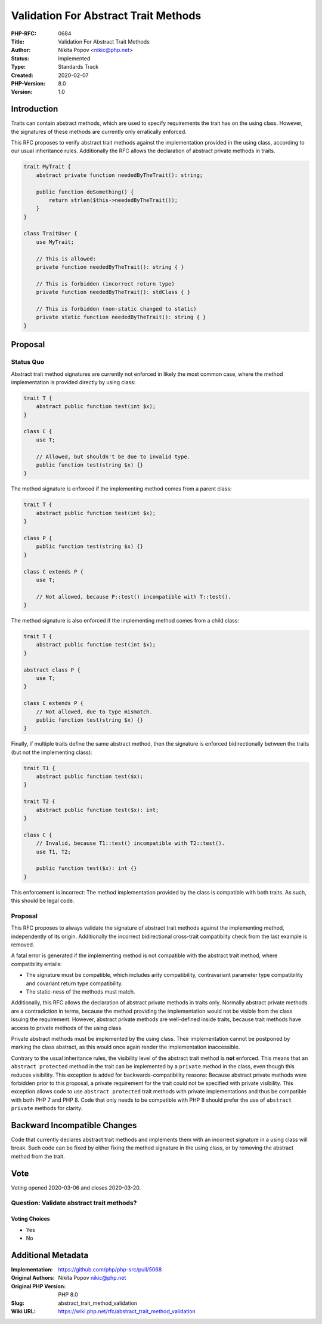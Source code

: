 Validation For Abstract Trait Methods
=====================================

:PHP-RFC: 0684
:Title: Validation For Abstract Trait Methods
:Author: Nikita Popov <nikic@php.net>
:Status: Implemented
:Type: Standards Track
:Created: 2020-02-07
:PHP-Version: 8.0
:Version: 1.0

Introduction
------------

Traits can contain abstract methods, which are used to specify
requirements the trait has on the using class. However, the signatures
of these methods are currently only erratically enforced.

This RFC proposes to verify abstract trait methods against the
implementation provided in the using class, according to our usual
inheritance rules. Additionally the RFC allows the declaration of
abstract private methods in traits.

.. code:: php

   trait MyTrait {
       abstract private function neededByTheTrait(): string;

       public function doSomething() {
           return strlen($this->neededByTheTrait());
       }
   }

   class TraitUser {
       use MyTrait;

       // This is allowed:
       private function neededByTheTrait(): string { }

       // This is forbidden (incorrect return type)
       private function neededByTheTrait(): stdClass { }
       
       // This is forbidden (non-static changed to static)
       private static function neededByTheTrait(): string { }
   }

Proposal
--------

Status Quo
~~~~~~~~~~

Abstract trait method signatures are currently not enforced in likely
the most common case, where the method implementation is provided
directly by using class:

.. code:: php

   trait T {
       abstract public function test(int $x);
   }

   class C {
       use T;
       
       // Allowed, but shouldn't be due to invalid type.
       public function test(string $x) {}
   }

The method signature *is* enforced if the implementing method comes from
a parent class:

.. code:: php

   trait T {
       abstract public function test(int $x);
   }

   class P {
       public function test(string $x) {}
   }

   class C extends P {
       use T;

       // Not allowed, because P::test() incompatible with T::test().
   }

The method signature is also enforced if the implementing method comes
from a child class:

.. code:: php

   trait T {
       abstract public function test(int $x);
   }

   abstract class P {
       use T;
   }

   class C extends P {
       // Not allowed, due to type mismatch.
       public function test(string $x) {}
   }

Finally, if multiple traits define the same abstract method, then the
signature is enforced bidirectionally between the traits (but not the
implementing class):

.. code:: php

   trait T1 {
       abstract public function test($x);
   }

   trait T2 {
       abstract public function test($x): int;
   }

   class C {
       // Invalid, because T1::test() incompatible with T2::test().
       use T1, T2;
       
       public function test($x): int {}
   }

This enforcement is incorrect: The method implementation provided by the
class is compatible with both traits. As such, this should be legal
code.

.. _proposal-1:

Proposal
~~~~~~~~

This RFC proposes to always validate the signature of abstract trait
methods against the implementing method, independently of its origin.
Additionally the incorrect bidirectional cross-trait compatibilty check
from the last example is removed.

A fatal error is generated if the implementing method is not compatible
with the abstract trait method, where compatibility entails:

-  The signature must be compatible, which includes arity compatibility,
   contravariant parameter type compatibility and covariant return type
   compatibility.
-  The static-ness of the methods must match.

Additionally, this RFC allows the declaration of abstract private
methods in traits only. Normally abstract private methods are a
contradiction in terms, because the method providing the implementation
would not be visible from the class issuing the requirement. However,
abstract private methods are well-defined inside traits, because trait
methods have access to private methods of the using class.

Private abstract methods must be implemented by the using class. Their
implementation cannot be postponed by marking the class abstract, as
this would once again render the implementation inaccessible.

Contrary to the usual inheritance rules, the visibility level of the
abstract trait method is **not** enforced. This means that an
``abstract protected`` method in the trait can be implemented by a
``private`` method in the class, even though this reduces visibility.
This exception is added for backwards-compatibility reasons: Because
abstract private methods were forbidden prior to this proposal, a
private requirement for the trait could not be specified with private
visibility. This exception allows code to use ``abstract protected``
trait methods with private implementations and thus be compatible with
both PHP 7 and PHP 8. Code that only needs to be compatible with PHP 8
should prefer the use of ``abstract private`` methods for clarity.

Backward Incompatible Changes
-----------------------------

Code that currently declares abstract trait methods and implements them
with an incorrect signature in a using class will break. Such code can
be fixed by either fixing the method signature in the using class, or by
removing the abstract method from the trait.

Vote
----

Voting opened 2020-03-06 and closes 2020-03-20.

Question: Validate abstract trait methods?
~~~~~~~~~~~~~~~~~~~~~~~~~~~~~~~~~~~~~~~~~~

Voting Choices
^^^^^^^^^^^^^^

-  Yes
-  No

Additional Metadata
-------------------

:Implementation: https://github.com/php/php-src/pull/5068
:Original Authors: Nikita Popov nikic@php.net
:Original PHP Version: PHP 8.0
:Slug: abstract_trait_method_validation
:Wiki URL: https://wiki.php.net/rfc/abstract_trait_method_validation
